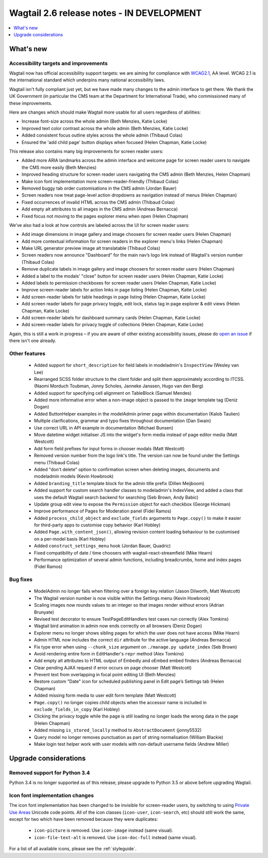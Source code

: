 ==========================================
Wagtail 2.6 release notes - IN DEVELOPMENT
==========================================

.. contents::
    :local:
    :depth: 1


What's new
==========

Accessibility targets and improvements
~~~~~~~~~~~~~~~~~~~~~~~~~~~~~~~~~~~~~~

Wagtail now has official accessibility support targets: we are aiming for compliance with `WCAG2.1 <https://www.w3.org/TR/WCAG21/>`_, AA level. WCAG 2.1 is the international standard which underpins many national accessibility laws.

Wagtail isn't fully compliant just yet, but we have made many changes to the admin interface to get there. We thank the UK Government (in particular the CMS team at the Department for International Trade), who commissioned many of these improvements.

Here are changes which should make Wagtail more usable for all users regardless of abilities:

* Increase font-size across the whole admin (Beth Menzies, Katie Locke)
* Improved text color contrast across the whole admin (Beth Menzies, Katie Locke)
* Added consistent focus outline styles across the whole admin (Thibaud Colas)
* Ensured the 'add child page' button displays when focused (Helen Chapman, Katie Locke)

This release also contains many big improvements for screen reader users:

* Added more ARIA landmarks across the admin interface and welcome page for screen reader users to navigate the CMS more easily (Beth Menzies)
* Improved heading structure for screen reader users navigating the CMS admin (Beth Menzies, Helen Chapman)
* Make icon font implementation more screen-reader-friendly (Thibaud Colas)
* Removed buggy tab order customisations in the CMS admin (Jordan Bauer)
* Screen readers now treat page-level action dropdowns as navigation instead of menus (Helen Chapman)
* Fixed occurrences of invalid HTML across the CMS admin (Thibaud Colas)
* Add empty alt attributes to all images in the CMS admin (Andreas Bernacca)
* Fixed focus not moving to the pages explorer menu when open (Helen Chapman)

We’ve also had a look at how controls are labeled across the UI for screen reader users:

* Add image dimensions in image gallery and image choosers for screen reader users (Helen Chapman)
* Add more contextual information for screen readers in the explorer menu's links (Helen Chapman)
* Make URL generator preview image alt translatable (Thibaud Colas)
* Screen readers now announce "Dashboard" for the main nav’s logo link instead of Wagtail's version number (Thibaud Colas)
* Remove duplicate labels in image gallery and image choosers for screen reader users (Helen Chapman)
* Added a label to the modals' "close" button for screen reader users (Helen Chapman, Katie Locke)
* Added labels to permission checkboxes for screen reader users (Helen Chapman, Katie Locke)
* Improve screen-reader labels for action links in page listing (Helen Chapman, Katie Locke)
* Add screen-reader labels for table headings in page listing (Helen Chapman, Katie Locke)
* Add screen reader labels for page privacy toggle, edit lock, status tag in page explorer & edit views (Helen Chapman, Katie Locke)
* Add screen-reader labels for dashboard summary cards (Helen Chapman, Katie Locke)
* Add screen-reader labels for privacy toggle of collections (Helen Chapman, Katie Locke)

Again, this is still a work in progress – if you are aware of other existing accessibility issues, please do `open an issue <https://github.com/wagtail/wagtail/issues?q=is%3Aopen+is%3Aissue+label%3AAccessibility>`_ if there isn't one already.


Other features
~~~~~~~~~~~~~~

 * Added support for ``short_description`` for field labels in modeladmin's ``InspectView`` (Wesley van Lee)
 * Rearranged SCSS folder structure to the client folder and split them approximately according to ITCSS. (Naomi Morduch Toubman, Jonny Scholes, Janneke Janssen, Hugo van den Berg)
 * Added support for specifying cell alignment on TableBlock (Samuel Mendes)
 * Added more informative error when a non-image object is passed to the ``image`` template tag (Deniz Dogan)
 * Added ButtonHelper examples in the modelAdmin primer page within documentation (Kalob Taulien)
 * Multiple clarifications, grammar and typo fixes throughout documentation (Dan Swain)
 * Use correct URL in API example in documentation (Michael Bunsen)
 * Move datetime widget initialiser JS into the widget's form media instead of page editor media (Matt Westcott)
 * Add form field prefixes for input forms in chooser modals (Matt Westcott)
 * Removed version number from the logo link's title. The version can now be found under the Settings menu (Thibaud Colas)
 * Added "don't delete" option to confirmation screen when deleting images, documents and modeladmin models (Kevin Howbrook)
 * Added ``branding_title`` template block for the admin title prefix (Dillen Meijboom)
 * Added support for custom search handler classes to modeladmin's IndexView, and added a class that uses the default Wagtail search backend for searching (Seb Brown, Andy Babic)
 * Update group edit view to expose the ``Permission`` object for each checkbox (George Hickman)
 * Improve performance of Pages for Moderation panel (Fidel Ramos)
 * Added ``process_child_object`` and ``exclude_fields`` arguments to ``Page.copy()`` to make it easier for third-party apps to customise copy behavior (Karl Hobley)
 * Added ``Page.with_content_json()``, allowing revision content loading behaviour to be customised on a per-model basis (Karl Hobley)
 * Added ``construct_settings_menu`` hook (Jordan Bauer, Quadric)
 * Fixed compatibility of date / time choosers with wagtail-react-streamfield (Mike Hearn)
 * Performance optimization of several admin functions, including breadcrumbs, home and index pages (Fidel Ramos)

Bug fixes
~~~~~~~~~

 * ModelAdmin no longer fails when filtering over a foreign key relation (Jason Dilworth, Matt Westcott)
 * The Wagtail version number is now visible within the Settings menu (Kevin Howbrook)
 * Scaling images now rounds values to an integer so that images render without errors (Adrian Brunyate)
 * Revised test decorator to ensure TestPageEditHandlers test cases run correctly (Alex Tomkins)
 * Wagtail bird animation in admin now ends correctly on all browsers (Deniz Dogan)
 * Explorer menu no longer shows sibling pages for which the user does not have access (Mike Hearn)
 * Admin HTML now includes the correct ``dir`` attribute for the active language (Andreas Bernacca)
 * Fix type error when using ``--chunk_size`` argument on ``./manage.py update_index`` (Seb Brown)
 * Avoid rendering entire form in EditHandler's ``repr`` method (Alex Tomkins)
 * Add empty alt attributes to HTML output of Embedly and oEmbed embed finders (Andreas Bernacca)
 * Clear pending AJAX request if error occurs on page chooser (Matt Westcott)
 * Prevent text from overlapping in focal point editing UI (Beth Menzies)
 * Restore custom "Date" icon for scheduled publishing panel in Edit page’s Settings tab (Helen Chapman)
 * Added missing form media to user edit form template (Matt Westcott)
 * ``Page.copy()`` no longer copies child objects when the accessor name is included in ``exclude_fields_in_copy`` (Karl Hobley)
 * Clicking the privacy toggle while the page is still loading no longer loads the wrong data in the page (Helen Chapman)
 * Added missing ``is_stored_locally`` method to ``AbstractDocument`` (jonny5532)
 * Query model no longer removes punctuation as part of string normalisation (William Blackie)
 * Make login test helper work with user models with non-default username fields (Andrew Miller)


Upgrade considerations
======================

Removed support for Python 3.4
~~~~~~~~~~~~~~~~~~~~~~~~~~~~~~

Python 3.4 is no longer supported as of this release; please upgrade to Python 3.5 or above before upgrading Wagtail.

Icon font implementation changes
~~~~~~~~~~~~~~~~~~~~~~~~~~~~~~~~

The icon font implementation has been changed to be invisible for screen-reader users, by switching to using `Private Use Areas <https://en.wikipedia.org/wiki/Private_Use_Areas>`_ Unicode code points. All of the icon classes (``icon-user``, ``icon-search``, etc) should still work the same, except for two which have been removed because they were duplicates:

 * ``icon-picture`` is removed. Use ``icon-image`` instead (same visual).
 * ``icon-file-text-alt`` is removed. Use ``icon-doc-full`` instead (same visual).

For a list of all available icons, please see the :ref:`styleguide`.

